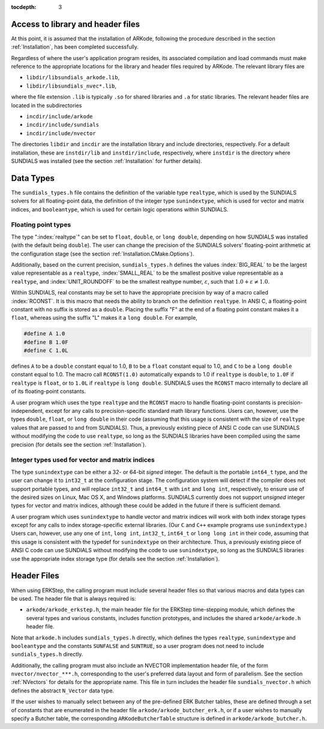 ..
   Programmer(s): Daniel R. Reynolds @ SMU
   ----------------------------------------------------------------
   SUNDIALS Copyright Start
   Copyright (c) 2002-2021, Lawrence Livermore National Security
   and Southern Methodist University.
   All rights reserved.

   See the top-level LICENSE and NOTICE files for details.

   SPDX-License-Identifier: BSD-3-Clause
   SUNDIALS Copyright End
   ----------------------------------------------------------------

:tocdepth: 3

.. _ERKStep_CInterface.Headers:

Access to library and header files
===========================================

At this point, it is assumed that the installation of ARKode,
following the procedure described in the section :ref:`Installation`,
has been completed successfully.

Regardless of where the user's application program resides, its
associated compilation and load commands must make reference to the
appropriate locations for the library and header files required by
ARKode. The relevant library files are

- ``libdir/libsundials_arkode.lib``,
- ``libdir/libsundials_nvec*.lib``,

where the file extension ``.lib`` is typically ``.so`` for shared
libraries and ``.a`` for static libraries.  The relevant header files
are located in the subdirectories

- ``incdir/include/arkode``
- ``incdir/include/sundials``
- ``incdir/include/nvector``

The directories ``libdir`` and ``incdir`` are the installation library
and include directories, respectively.  For a default installation,
these are ``instdir/lib`` and ``instdir/include``, respectively, where
``instdir`` is the directory where SUNDIALS was installed (see the
section :ref:`Installation` for further details).



.. _ERKStep_CInterface.DataTypes:

Data Types
===========================================

The ``sundials_types.h`` file contains the definition of the variable
type ``realtype``, which is used by the SUNDIALS solvers for all
floating-point data, the definition of the integer type
``sunindextype``, which is used for vector and matrix indices, and
``booleantype``, which is used for certain logic operations within
SUNDIALS.


Floating point types
-----------------------

The type ":index:`realtype`" can be set to
``float``, ``double``, or ``long double``, depending on how SUNDIALS
was installed (with the default being ``double``). The user can change
the precision of the SUNDIALS solvers' floating-point arithmetic at the
configuration stage (see the section :ref:`Installation.CMake.Options`).

Additionally, based on the current precision, ``sundials_types.h``
defines the values :index:`BIG_REAL` to be the largest value
representable as a ``realtype``, :index:`SMALL_REAL` to be the
smallest positive value representable as a ``realtype``, and
:index:`UNIT_ROUNDOFF` to be the smallest realtype number,
:math:`\varepsilon`, such that :math:`1.0 + \varepsilon \ne 1.0`.

Within SUNDIALS, real constants may be set to have the appropriate
precision by way of a macro called :index:`RCONST`.  It is this macro
that needs the ability to branch on the definition ``realtype``.  In
ANSI C, a floating-point constant with no suffix is stored as a
``double``. Placing the suffix "F" at the end of a floating point
constant makes it a ``float``, whereas using the suffix "L" makes it a
``long double``. For example,

.. code-block:: c

   #define A 1.0
   #define B 1.0F
   #define C 1.0L

defines ``A`` to be a ``double`` constant equal to 1.0, ``B`` to be a
``float`` constant equal to 1.0, and ``C`` to be a ``long double`` constant
equal to 1.0.  The macro call ``RCONST(1.0)`` automatically expands to
1.0 if ``realtype`` is ``double``, to ``1.0F`` if ``realtype`` is ``float``, or
to ``1.0L`` if ``realtype`` is ``long double``. SUNDIALS uses the ``RCONST``
macro internally to declare all of its floating-point constants.

A user program which uses the type ``realtype`` and the ``RCONST`` macro
to handle floating-point constants is precision-independent, except for
any calls to precision-specific standard math library functions.
Users can, however, use the types ``double``, ``float``, or ``long
double`` in their code (assuming that this usage is consistent with
the size of ``realtype`` values that are passed to and from SUNDIALS).
Thus, a previously existing piece of ANSI C code can use SUNDIALS
without modifying the code to use ``realtype``, so long as the
SUNDIALS libraries have been compiled using the same precision (for
details see the section :ref:`Installation`).



Integer types used for vector and matrix indices
---------------------------------------------------

The type ``sunindextype`` can be either a 32- or 64-bit *signed* integer.
The default is the portable ``int64_t`` type, and the user can change it
to ``int32_t`` at the configuration stage. The configuration system
will detect if the compiler does not support portable types, and will
replace ``int32_t`` and ``int64_t`` with ``int`` and ``long int``,
respectively, to ensure use of the desired sizes on Linux, Mac OS X, and Windows
platforms. SUNDIALS currently does not support *unsigned* integer types
for vector and matrix indices, although these could be added in the future if there
is sufficient demand.

A user program which uses ``sunindextype`` to handle vector and matrix indices
will work with both index storage types except for any calls to index storage-specific
external libraries. (Our ``C`` and ``C++`` example programs use ``sunindextype``.)
Users can, however, use any one of ``int``, ``long int``, ``int32_t``, ``int64_t`` or
``long long int`` in their code, assuming that this usage is consistent with the typedef
for ``sunindextype`` on their architecture. Thus, a previously existing piece of ANSI
C code can use SUNDIALS without modifying the code to use ``sunindextype``,
so long as the SUNDIALS libraries use the appropriate index storage type (for details
see the section :ref:`Installation`).


Header Files
===========================================

When using ERKStep, the calling program must include several header
files so that various macros and data types can be used. The header
file that is always required is:

- ``arkode/arkode_erkstep.h``, the main header file for the ERKStep
  time-stepping module, which defines the several types and various
  constants, includes function prototypes, and includes the shared
  ``arkode/arkode.h`` header file.

Note that ``arkode.h`` includes ``sundials_types.h`` directly, which
defines the types ``realtype``,  ``sunindextype`` and ``booleantype``
and the constants ``SUNFALSE`` and ``SUNTRUE``, so a user program does
not need to include ``sundials_types.h`` directly.

Additionally, the calling program must also include an NVECTOR
implementation header file, of the form ``nvector/nvector_***.h``,
corresponding to the user's preferred data layout and form of
parallelism.  See the section :ref:`NVectors` for details for the
appropriate name.  This file in turn includes the header file
``sundials_nvector.h`` which defines the abstract ``N_Vector`` data
type.

If the user wishes to manually select between any of the pre-defined
ERK Butcher tables, these are defined through a set of constants
that are enumerated in the header file ``arkode/arkode_butcher_erk.h``,
or if a user wishes to manually specify a Butcher table, the
corresponding ``ARKodeButcherTable`` structure is defined in
``arkode/arkode_butcher.h``.
